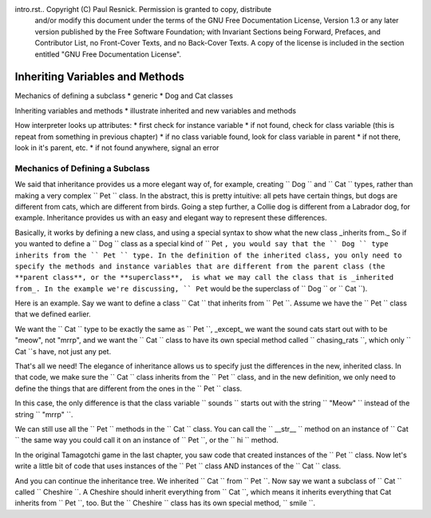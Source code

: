 intro.rst..  Copyright (C)  Paul Resnick.  Permission is granted to copy, distribute
    and/or modify this document under the terms of the GNU Free Documentation
    License, Version 1.3 or any later version published by the Free Software
    Foundation; with Invariant Sections being Forward, Prefaces, and
    Contributor List, no Front-Cover Texts, and no Back-Cover Texts.  A copy of
    the license is included in the section entitled "GNU Free Documentation
    License".


Inheriting Variables and Methods
================================

Mechanics of defining a subclass
* generic
* Dog and Cat classes

Inheriting variables and methods
* illustrate inherited and new variables and methods

How interpreter looks up attributes:
* first check for instance variable
* if not found, check for class variable (this is repeat from something in previous chapter)
* if no class variable found, look for class variable in parent
* if not there, look in it's parent, etc.
* if not found anywhere, signal an error

.. index:: Mechanics of defining a subclass

Mechanics of Defining a Subclass
--------------------------------

We said that inheritance provides us a more elegant way of, for example, creating  `` Dog `` and `` Cat `` types, rather than making a very complex `` Pet `` class. In the abstract, this is pretty intuitive: all pets have certain things, but dogs are different from cats, which are different from birds. Going a step further, a Collie dog is different from a Labrador dog, for example. Inheritance provides us with an easy and elegant way to represent these differences.

Basically, it works by defining a new class, and using a special syntax to show what the new class _inherits from._ So if you wanted to define a `` Dog `` class as a special kind of `` Pet ``, you would say that the `` Dog `` type inherits from the `` Pet `` type. In the definition of the inherited class, you only need to specify the methods and instance variables that are different from the parent class (the **parent class**, or the **superclass**,  is what we may call the class that is _inherited from_. In the example we're discussing, `` Pet`` would be the superclass of `` Dog `` or `` Cat ``).

Here is an example. Say we want to define a class `` Cat `` that inherits from `` Pet ``. Assume we have the `` Pet `` class that we defined earlier.

We want the `` Cat `` type to be exactly the same as `` Pet ``, _except_ we want the sound cats start out with to be "meow", not "mrrp", and we want the `` Cat `` class to have its own special method called `` chasing_rats ``, which only `` Cat ``s have, not just any pet.

.. activecode:: inheritance_cat_example
    :nocanvas:
    :include: tamagotchi_1

    class Cat(Pet): # the class name that the new class inherits from goes in the parentheses, like so.
    	sounds = ['Meow!']

    	def chasing_rats(self):
    		return "What are you doing, Pinky? Taking over the world?!"

That's all we need! The elegance of inheritance allows us to specify just the differences in the new, inherited class. In that code, we make sure the `` Cat `` class inherits from the `` Pet `` class, and in the new definition, we only need to define the things that are different from the ones in the `` Pet `` class.

In this case, the only difference is that the class variable `` sounds `` starts out with the string `` "Meow" `` instead of the string `` "mrrp" ``. 

We can still use all the `` Pet `` methods in the `` Cat `` class. You can call the `` __str__ `` method on an instance of `` Cat `` the same way you could call it on an instance of `` Pet ``, or the `` hi `` method. 

In the original Tamagotchi game in the last chapter, you saw code that created instances of the `` Pet `` class. Now let's write a little bit of code that uses instances of the `` Pet `` class AND instances of the `` Cat `` class.

.. activecode:: tamagotchi_2
    :nocanvas:
    :include: inheritance_cat_example

    p1 = Pet("Fido")
    print p1 # we've seen this stuff before!

    p1.feed()
    p1.hi()
    print p1

    cat1 = Cat("Fluffy")
    print cat1 # this uses the same __str__ method as the Pets do

    cat1.feed() # Totally fine, because the cat class inherits from the Pet class!
    cat1.hi()
    print cat1

    print cat1.chasing_rats() 

    #print p1.chasing_rats() # This line will give us an error. The Pet class doesn't have this method!

And you can continue the inheritance tree. We inherited `` Cat `` from `` Pet ``. Now say we want a subclass of `` Cat `` called `` Cheshire ``. A Cheshire should inherit everything from `` Cat ``, which means it inherits everything that Cat inherits from `` Pet ``, too. But the `` Cheshire `` class has its own special method, `` smile ``.

.. activecode:: inheritance_bobtail_example
	:nocanvas:
    :include: inheritance_cat_example

    class Bobtail(Cat): # this inherits from Cat, which inherits from Pet

    	def smile(self): # this method is specific to instances of Bobcat
    		print ":D :D :D"

    # Let's try it with instances.
    cat1 = Cat("Fluffy")
    cat1.feed() # Totally fine, because the cat class inherits from the Pet class!
    cat1.hi()
    print cat1

    print cat1.chasing_rats() 

    new_cat = Cheshire("Pumpkin") # create a Cheshire cat instance with name "Pumpkin"
    new_cat.hi() # same as Pet and Cat!
    new_cat.chasing_rats() # OK, because Bobtail inherits from Cat
    new_cat.smile() # Special for Bobtail instances

    # cat1.smile() # This line would give you an error, because the Cat class does not have this method!

